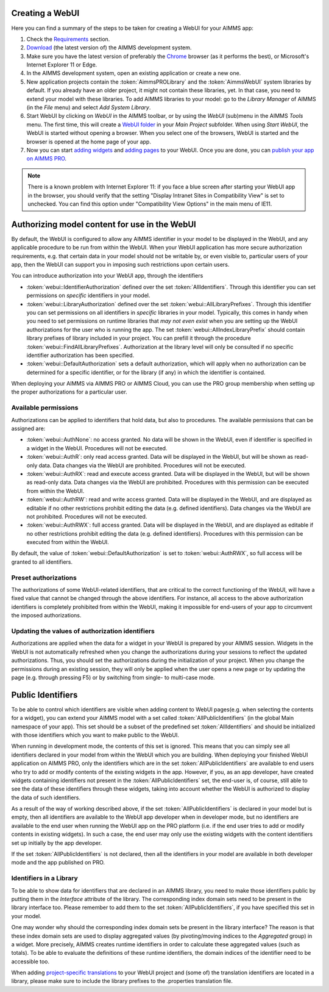 Creating a WebUI
================

Here you can find a summary of the steps to be taken for creating a WebUI for your AIMMS app:

#. Check the `Requirements <requirements.html>`_ section.
#. `Download <https://aimms.com/english/developers/downloads/download-aimms/>`_ (the latest version of) the AIMMS development system.
#. Make sure you have the latest version of preferably the `Chrome <https://www.google.com/intl/en/chrome/browser/>`_ browser (as it performs the best), or Microsoft's Internet Explorer 11 or Edge.
#. In the AIMMS development system, open an existing application or create a new one. 
#. New application projects contain the :token:`AimmsPROLibrary` and the :token:`AimmsWebUI` system libraries by default. If you already have an older project, it might not contain these libraries, yet. In that case, you need to extend your model with these libraries. To add AIMMS libraries to your model: go to the *Library Manager* of AIMMS (in the *File* menu) and select *Add System Library*. 
#. Start WebUI by clicking on *WebUI* in the AIMMS toolbar, or by using the *WebUI* (sub)menu in the AIMMS *Tools* menu. The first time, this will create a     `WebUI folder <folder.html>`_ in your *Main Project* subfolder. When using *Start WebUI*, the WebUI is started without opening a browser. When you select one of the browsers, WebUI is started and the browser is opened at the home page of your app.
#. Now you can start `adding widgets <add-a-widget>`_ and `adding pages <add-a-page>`_ to your WebUI. Once you are done, you can `publish your app on AIMMS PRO <publishing.html>`_.

.. note::

    There is a known problem with Internet Explorer 11: if you face a blue screen after starting your WebUI app in the browser, you should verify that the setting "Display Intranet Sites in Compatibility View" is set to unchecked. You can find this option under "Compatibility View Options" in the main menu of IE11.

    
Authorizing model content for use in the WebUI
==============================================
    
By default, the WebUI is configured to allow any AIMMS identifier in your model to be displayed in the WebUI, and any applicable procedure to be run from within the WebUI. When your WebUI application has more secure authorization requirements, e.g. that certain data in your model should not be writable by, or even visible to, particular users of your app, then the WebUI can support you in imposing such restrictions upon certain users.

You can introduce authorization into your WebUI app, through the identifiers

* :token:`webui::IdentifierAuthorization` defined over the set :token:`AllIdentifiers`. Through this identifier you can set permissions on *specific* identifiers in your model.
* :token:`webui::LibraryAuthorization` defined over the set :token:`webui::AllLibraryPrefixes`. Through this identifier you can set permissions on all identifiers in *specific* libraries in your model. Typically, this comes in handy when you need to set permissions on runtime libraries that *may not even exist* when you are setting up the WebUI authorizations for the user who is running the app. The set :token:`webui::AllIndexLibraryPrefix` should contain library prefixes of library included in your project. You can prefill it through the procedure :token:`webui::FindAllLibraryPrefixes`. Authorization at the library level will only be consulted if no specific identifier authorization has been specified.
* :token:`webui::DefaultAuthorization` sets a default authorization, which will apply when no authorization can be determined for a specific identifier, or for the library (if any) in which the identifier is contained.

When deploying your AIMMS via AIMMS PRO or AIMMS Cloud, you can use the PRO group membership when setting up the proper authorizations for a particular user.

Available permissions
---------------------

Authorizations can be applied to identifiers that hold data, but also to procedures. The available permissions that can be assigned are:

* :token:`webui::AuthNone`: no access granted. No data will be shown in the WebUI, even if identifier is specified in a widget in the WebUI. Procedures will not be executed.
* :token:`webui::AuthR`: only read access granted. Data will be displayed in the WebUI, but will be shown as read-only data. Data changes via the WebUI are prohibited. Procedures will not be executed.
* :token:`webui::AuthRX`: read and execute access granted. Data will be displayed in the WebUI, but will be shown as read-only data. Data changes via the WebUI are prohibited. Procedures with this permission can be executed from within the WebUI.
* :token:`webui::AuthRW`: read and write access granted. Data will be displayed in the WebUI, and are displayed as editable if no other restrictions prohibit editing the data (e.g. defined identifiers). Data changes via the WebUI are not prohibited. Procedures will not be executed.
* :token:`webui::AuthRWX`: full access granted. Data will be displayed in the WebUI, and are displayed as editable if no other restrictions prohibit editing the data (e.g. defined identifiers). Procedures with this permission can be executed from within the WebUI.

By default, the value of :token:`webui::DefaultAuthorization` is set to :token:`webui::AuthRWX`, so full access will be granted to all identifiers.

Preset authorizations
---------------------

The authorizations of some WebUI-related identifiers, that are critical to the correct functioning of the WebUI, will have a fixed value that cannot be changed through the above identifiers. For instance, all access to the above authorization identifiers is completely prohibited from within the WebUI, making it impossible for end-users of your app to circumvent the imposed authorizations.

Updating the values of authorization identifiers  
------------------------------------------------

Authorizations are applied when the data for a widget in your WebUI is prepared by your AIMMS session. Widgets in the WebUI is not automatically refreshed when you change the authorizations during your sessions to reflect the updated authorizations. Thus, you should set the authorizations during the initialization of your project. When you change the permissions during an existing session, they will only be applied when the user opens a new page or by updating the page (e.g. through pressing F5) or by switching from single- to multi-case mode.
    
Public Identifiers
==================

To be able to control which identifiers are visible when adding content to WebUI pages(e.g. when selecting the contents for a widget), you can extend your AIMMS model with a set called :token:`AllPublicIdentifiers` (in the global Main namespace of your app). This set should be a subset of the predefined set :token:`AllIdentifiers` and should be initialized with those identifiers which you want to make public to the WebUI.

When running in development mode, the contents of this set is ignored. This means that you can simply see all identifiers declared in your model from within the WebUI which you are building. When deploying your finished WebUI application on AIMMS PRO, only the identifiers which are in the set :token:`AllPublicIdentifiers` are available to end users who try to add or modify contents of the existing widgets in the app. However, if you, as an app developer, have created widgets containing identifiers not present in the :token:`AllPublicIdentifiers` set, the end-user is, of course, still able to see the data of these identifiers through these widgets, taking into account whether the WebUI is authorized to display the data of such identifiers.

As a result of the way of working described above, if the set :token:`AllPublicIdentifiers` is declared in your model but is empty, then all identifiers are available to the WebUI app developer when in developer mode, but no identifiers are available to the end user when running the WebUI app on the PRO platform (i.e. if the end user tries to add or modify contents in existing widgets). In such a case, the end user may only use the existing widgets with the content identifiers set up initially by the app developer. 

If the set :token:`AllPublicIdentifiers` is not declared, then all the identifiers in your model are available in both developer mode and the app published on PRO. 

Identifiers in a Library
------------------------

To be able to show data for identifiers that are declared in an AIMMS library, you need to make those identifiers public by putting them in the *Interface* attribute of the library. The corresponding index domain sets need to be present in the library interface too. Please remember to add them to the set :token:`AllPublicIdentifiers`, if you have specified this set in your model.

One may wonder why should the corresponding index domain sets be present in the library interface? The reason is that these index domain sets are used to display aggregated values (by pivoting/moving indices to the *Aggregated* group) in a widget. More precisely, AIMMS creates runtime identifiers in order to calculate these aggregated values (such as totals). To be able to evaluate the definitions of these runtime identifiers, the domain indices of the identifier need to be accessible too.

When adding `project-specific translations <project-specific-translations>`_ to your WebUI project and (some of) the translation identifiers are located in a library, please make sure to include the library prefixes to the .properties translation file.
